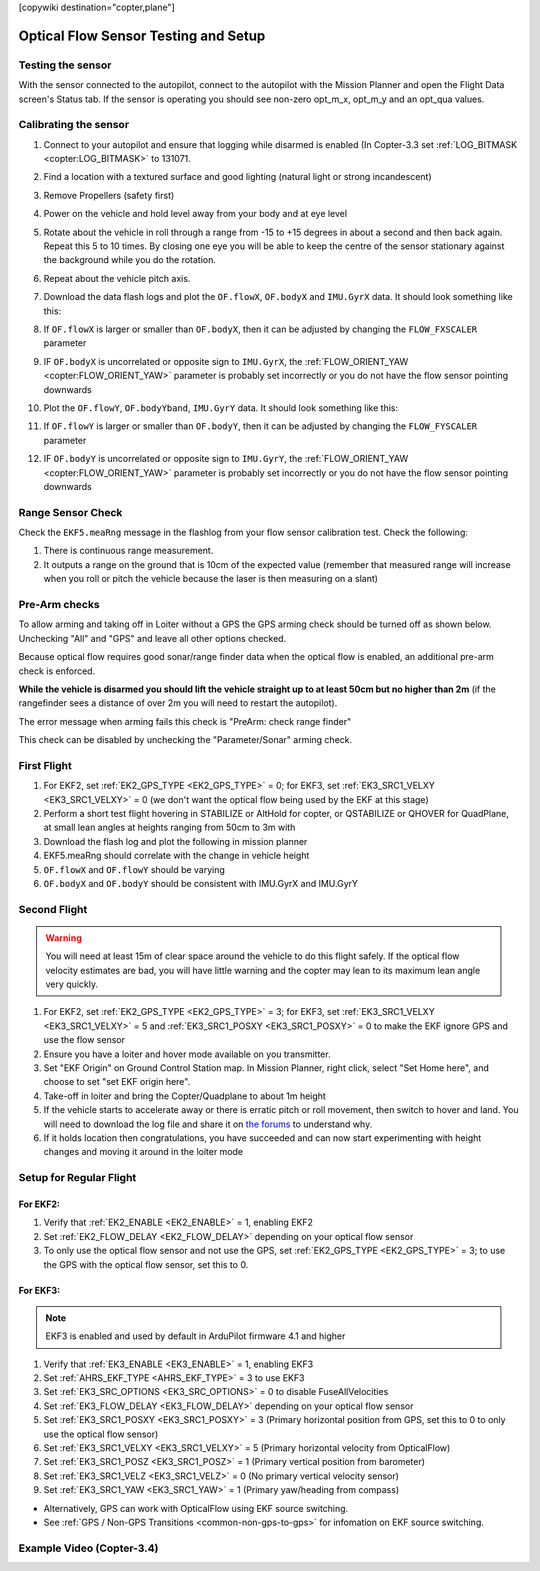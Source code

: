 .. _common-optical-flow-sensor-setup:

[copywiki destination="copter,plane"]

=====================================
Optical Flow Sensor Testing and Setup
=====================================

Testing the sensor
==================

With the sensor connected to the autopilot, connect to the autopilot with the Mission Planner and open the Flight Data screen's Status tab.  If the sensor is operating you should see non-zero opt_m_x, opt_m_y and an opt_qua values.

.. image:: ../../../images/PX4Flow_CheckForData_MP.png
    :target: ../_images/PX4Flow_CheckForData_MP.png

Calibrating the sensor
======================
#. Connect to your autopilot and ensure that logging while disarmed is enabled (In Copter-3.3 set :ref:`LOG_BITMASK <copter:LOG_BITMASK>` to 131071.
#. Find a location with a textured surface and good lighting (natural light or strong incandescent)
#. Remove Propellers (safety first)
#. Power on the vehicle and hold level away from your body and at eye level
#. Rotate about the vehicle in roll through a range from -15 to +15
   degrees in about a second and then back again. Repeat this 5 to 10
   times. By closing one eye you will be able to keep the centre of the
   sensor stationary against the background while you do the rotation.
#. Repeat  about the vehicle pitch axis.
#. Download the data flash logs and plot the ``OF.flowX``, ``OF.bodyX``
   and ``IMU.GyrX`` data. It should look something like this:

   .. image:: ../../../images/OF-roll-calibration.png
       :target: ../_images/OF-roll-calibration.png
    
#. If ``OF.flowX`` is larger or smaller than ``OF.bodyX``, then it can
   be adjusted by changing the ``FLOW_FXSCALER`` parameter
#. IF ``OF.bodyX`` is uncorrelated or opposite sign to ``IMU.GyrX``,
   the :ref:`FLOW_ORIENT_YAW <copter:FLOW_ORIENT_YAW>` parameter is probably set incorrectly or
   you do not have the flow sensor pointing downwards
#. Plot the ``OF.flowY``, ``OF.bodyYband``, ``IMU.GyrY`` data. It should
   look something like this:

   .. image:: ../../../images/OF-pitch-calibration.png
       :target: ../_images/OF-pitch-calibration.png
   
#. If ``OF.flowY`` is larger or smaller than ``OF.bodyY``, then it can
   be adjusted by changing the ``FLOW_FYSCALER`` parameter
#. IF ``OF.bodyY`` is uncorrelated or opposite sign to ``IMU.GyrY``,
   the :ref:`FLOW_ORIENT_YAW <copter:FLOW_ORIENT_YAW>` parameter is probably set incorrectly or
   you do not have the flow sensor pointing downwards

Range Sensor Check
==================

Check the ``EKF5.meaRng`` message in the flashlog from your flow
sensor calibration test. Check the following:

#. There is continuous range measurement.
#. It outputs a range on the ground that is 10cm of the expected value
   (remember that measured range will increase when you roll or pitch
   the vehicle because the laser is then measuring on a slant)

Pre-Arm checks
==============

To allow arming and taking off in Loiter without a GPS the GPS arming
check should be turned off as shown below.  Unchecking "All" and "GPS"
and leave all other options checked.

.. image:: ../../../images/OptFlow_ArmingChecks.png
    :target: ../_images/OptFlow_ArmingChecks.png

Because optical flow requires good sonar/range finder data when the
optical flow is enabled, an additional pre-arm check is enforced.

**While the vehicle is disarmed you should lift the vehicle straight up
to at least 50cm but no higher than 2m** (if the rangefinder sees a
distance of over 2m you will need to restart the autopilot).

The error message when arming fails this check is "PreArm: check range
finder"

This check can be disabled by unchecking the "Parameter/Sonar" arming
check.

First Flight
============

#. For EKF2, set :ref:`EK2_GPS_TYPE <EK2_GPS_TYPE>` = 0; for EKF3, set :ref:`EK3_SRC1_VELXY <EK3_SRC1_VELXY>` = 0 (we don't want the optical flow being used by the EKF at this stage) 
#. Perform a short test flight hovering in STABILIZE or AltHold for copter, or QSTABILIZE or QHOVER for QuadPlane, at small lean angles at heights ranging from 50cm to 3m with 
#. Download the flash log and plot the following in mission planner
#. EKF5.meaRng should correlate with the change in vehicle height
#. ``OF.flowX`` and ``OF.flowY`` should be varying
#. ``OF.bodyX`` and ``OF.bodyY`` should be consistent with IMU.GyrX and IMU.GyrY

Second Flight
=============

.. warning::

   You will need at least 15m of clear space around the vehicle to do this flight safely.
   If the optical flow velocity estimates are bad, you will have little warning and the copter may lean to its maximum lean angle very quickly.

#. For EKF2, set :ref:`EK2_GPS_TYPE <EK2_GPS_TYPE>` = 3; for EKF3, set :ref:`EK3_SRC1_VELXY <EK3_SRC1_VELXY>` = 5 and :ref:`EK3_SRC1_POSXY <EK3_SRC1_POSXY>` = 0 to make the EKF ignore GPS and use the flow sensor
#. Ensure you have a loiter and hover mode available on you transmitter.
#. Set "EKF Origin" on Ground Control Station map. In Mission Planner, right click, select "Set Home here", and choose to set "set EKF origin here".
#. Take-off in loiter and bring the Copter/Quadplane to about 1m height
#. If the vehicle starts to accelerate away or there is erratic pitch or roll
   movement, then switch to hover and land. You will need to
   download the log file and share it on `the forums <https://discuss.ardupilot.org/c/arducopter>`__ to understand why.
#. If it holds location then congratulations, you have succeeded and can
   now start experimenting with height changes and moving it around in
   the loiter mode

Setup for Regular Flight
========================

For EKF2:
---------

#. Verify that :ref:`EK2_ENABLE <EK2_ENABLE>` = 1, enabling EKF2
#. Set :ref:`EK2_FLOW_DELAY <EK2_FLOW_DELAY>` depending on your optical flow sensor
#. To only use the optical flow sensor and not use the GPS, set :ref:`EK2_GPS_TYPE <EK2_GPS_TYPE>` = 3; to use the GPS with the optical flow sensor, set this to 0.

For EKF3:
---------
.. note::

   EKF3 is enabled and used by default in ArduPilot firmware 4.1 and higher

#. Verify that :ref:`EK3_ENABLE <EK3_ENABLE>` = 1, enabling EKF3
#. Set :ref:`AHRS_EKF_TYPE <AHRS_EKF_TYPE>` = 3 to use EKF3
#. Set :ref:`EK3_SRC_OPTIONS <EK3_SRC_OPTIONS>` = 0 to disable FuseAllVelocities
#. Set :ref:`EK3_FLOW_DELAY <EK3_FLOW_DELAY>` depending on your optical flow sensor
#. Set :ref:`EK3_SRC1_POSXY <EK3_SRC1_POSXY>` = 3 (Primary horizontal position from GPS, set this to 0 to only use the optical flow sensor)
#. Set :ref:`EK3_SRC1_VELXY <EK3_SRC1_VELXY>` = 5 (Primary horizontal velocity from OpticalFlow)
#. Set :ref:`EK3_SRC1_POSZ <EK3_SRC1_POSZ>` = 1 (Primary vertical position from barometer)
#. Set :ref:`EK3_SRC1_VELZ <EK3_SRC1_VELZ>` = 0 (No primary vertical velocity sensor)
#. Set :ref:`EK3_SRC1_YAW <EK3_SRC1_YAW>` = 1 (Primary yaw/heading from compass)

- Alternatively, GPS can work with OpticalFlow using EKF source switching.
- See :ref:`GPS / Non-GPS Transitions <common-non-gps-to-gps>` for infomation on EKF source switching.

Example Video (Copter-3.4)
==========================

..  youtube:: Bzgey8iR69Q
    :width: 100%
